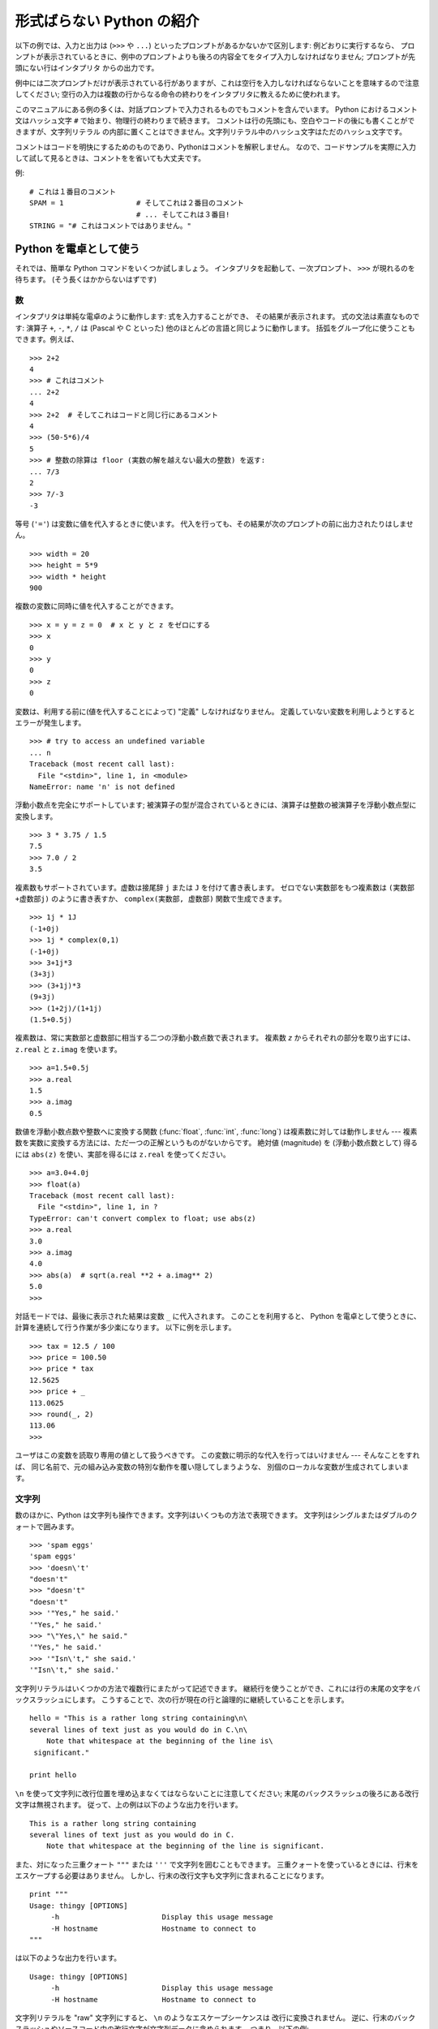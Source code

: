 .. _tut-informal:

**************************
形式ばらない Python の紹介
**************************

以下の例では、入力と出力は (``>>>`` や ``...``) といったプロンプトがあるかないかで区別します: 例どおりに実行するなら、
プロンプトが表示されているときに、例中のプロンプトよりも後ろの内容全てをタイプ入力しなければなりません; プロンプトが先頭にない行はインタプリタ
からの出力です。

例中には二次プロンプトだけが表示されている行がありますが、これは空行を入力しなければならないことを意味するので注意してください;
空行の入力は複数の行からなる命令の終わりをインタプリタに教えるために使われます。

このマニュアルにある例の多くは、対話プロンプトで入力されるものでもコメントを含んでいます。
Python におけるコメント文はハッシュ文字 ``#`` で始まり、物理行の終わりまで続きます。
コメントは行の先頭にも、空白やコードの後にも書くことができますが、文字列リテラル
の内部に置くことはできません。文字列リテラル中のハッシュ文字はただのハッシュ文字です。

コメントはコードを明快にするためのものであり、Pythonはコメントを解釈しません。
なので、コードサンプルを実際に入力して試して見るときは、コメントをを省いても大丈夫です。

例::

   # これは１番目のコメント
   SPAM = 1                 # そしてこれは２番目のコメント
                            # ... そしてこれは３番目!
   STRING = "# これはコメントではありません。"


.. _tut-calculator:

Python を電卓として使う
=======================

それでは、簡単な Python コマンドをいくつか試しましょう。
インタプリタを起動して、一次プロンプト、 ``>>>`` が現れるのを待ちます。
(そう長くはかからないはずです)


.. _tut-numbers:

数
--

インタプリタは単純な電卓のように動作します:  式を入力することができ、
その結果が表示されます。
式の文法は素直なものです: 演算子 ``+``, ``-``, ``*``, ``/``  は
(Pascal や C といった) 他のほとんどの言語と同じように動作します。
括弧をグループ化に使うこともできます。例えば、

.. % Numbers
.. % % The interpreter acts as a simple calculator: you can type an
.. % % expression at it and it will write the value.  Expression syntax is
.. % % straightforward: the operators \code{+}, \code{-}, \code{*} and
.. % % \code{/} work just like in most other languages (for example, Pascal
.. % % or C); parentheses can be used for grouping.  For example:

::

   >>> 2+2
   4
   >>> # これはコメント
   ... 2+2
   4
   >>> 2+2  # そしてこれはコードと同じ行にあるコメント
   4
   >>> (50-5*6)/4
   5
   >>> # 整数の除算は floor (実数の解を越えない最大の整数) を返す:
   ... 7/3
   2
   >>> 7/-3
   -3

等号 (``'='``) は変数に値を代入するときに使います。
代入を行っても、その結果が次のプロンプトの前に出力されたりはしません。

::

   >>> width = 20
   >>> height = 5*9
   >>> width * height
   900

複数の変数に同時に値を代入することができます。

::

   >>> x = y = z = 0  # x と y と z をゼロにする
   >>> x
   0
   >>> y
   0
   >>> z
   0

変数は、利用する前に(値を代入することによって) "定義" しなければなりません。
定義していない変数を利用しようとするとエラーが発生します。

::

   >>> # try to access an undefined variable
   ... n
   Traceback (most recent call last):
     File "<stdin>", line 1, in <module>
   NameError: name 'n' is not defined

浮動小数点を完全にサポートしています;
被演算子の型が混合されているときには、演算子は整数の被演算子を浮動小数点型に変換します。

::

   >>> 3 * 3.75 / 1.5
   7.5
   >>> 7.0 / 2
   3.5

複素数もサポートされています。虚数は接尾辞 ``j`` または ``J`` を付けて書き表します。
ゼロでない実数部をもつ複素数は ``(実数部+虚数部j)`` のように書き表すか、
``complex(実数部, 虚数部)`` 関数で生成できます。

::

   >>> 1j * 1J
   (-1+0j)
   >>> 1j * complex(0,1)
   (-1+0j)
   >>> 3+1j*3
   (3+3j)
   >>> (3+1j)*3
   (9+3j)
   >>> (1+2j)/(1+1j)
   (1.5+0.5j)

複素数は、常に実数部と虚数部に相当する二つの浮動小数点数で表されます。
複素数 *z* からそれぞれの部分を取り出すには、 ``z.real``  と ``z.imag`` を使います。

::

   >>> a=1.5+0.5j
   >>> a.real
   1.5
   >>> a.imag
   0.5

数値を浮動小数点数や整数へに変換する関数 (:func:`float`, :func:`int`, :func:`long`) は複素数に対しては動作しません
---  複素数を実数に変換する方法には、ただ一つの正解というものがないからです。
絶対値 (magnitude) を (浮動小数点数として) 得るには
``abs(z)`` を使い、実部を得るには ``z.real`` を使ってください。

::

   >>> a=3.0+4.0j
   >>> float(a)
   Traceback (most recent call last):
     File "<stdin>", line 1, in ?
   TypeError: can't convert complex to float; use abs(z)
   >>> a.real
   3.0
   >>> a.imag
   4.0
   >>> abs(a)  # sqrt(a.real **2 + a.imag** 2)
   5.0
   >>>

対話モードでは、最後に表示された結果は変数 ``_`` に代入されます。
このことを利用すると、 Python を電卓として使うときに、計算を連続して行う作業が多少楽になります。
以下に例を示します。

::

   >>> tax = 12.5 / 100
   >>> price = 100.50
   >>> price * tax
   12.5625
   >>> price + _
   113.0625
   >>> round(_, 2)
   113.06
   >>>

ユーザはこの変数を読取り専用の値として扱うべきです。
この変数に明示的な代入を行ってはいけません --- そんなことをすれば、
同じ名前で、元の組み込み変数の特別な動作を覆い隠してしまうような、
別個のローカルな変数が生成されてしまいます。


.. _tut-strings:

文字列
------

数のほかに、Python は文字列も操作できます。文字列はいくつもの方法で表現できます。
文字列はシングルまたはダブルのクォートで囲みます。

::

   >>> 'spam eggs'
   'spam eggs'
   >>> 'doesn\'t'
   "doesn't"
   >>> "doesn't"
   "doesn't"
   >>> '"Yes," he said.'
   '"Yes," he said.'
   >>> "\"Yes,\" he said."
   '"Yes," he said.'
   >>> '"Isn\'t," she said.'
   '"Isn\'t," she said.'

文字列リテラルはいくつかの方法で複数行にまたがって記述できます。
継続行を使うことができ、これには行の末尾の文字をバックスラッシュにします。
こうすることで、次の行が現在の行と論理的に継続していることを示します。

.. % % String literals can span multiple lines in several ways.  Continuation
.. % % lines can be used, with a backslash as the last character on the line
.. % % indicating that the next line is a logical continuation of the line:

::

   hello = "This is a rather long string containing\n\
   several lines of text just as you would do in C.\n\
       Note that whitespace at the beginning of the line is\
    significant."

   print hello

``\n`` を使って文字列に改行位置を埋め込まなくてはならないことに注意してください;
末尾のバックスラッシュの後ろにある改行文字は無視されます。
従って、上の例は以下のような出力を行います。

::

   This is a rather long string containing
   several lines of text just as you would do in C.
       Note that whitespace at the beginning of the line is significant.

また、対になった三重クォート ``"""`` または ``'''`` で文字列を囲むこともできます。
三重クォートを使っているときには、行末をエスケープする必要はありません。
しかし、行末の改行文字も文字列に含まれることになります。

::

   print """
   Usage: thingy [OPTIONS]
        -h                        Display this usage message
        -H hostname               Hostname to connect to
   """

は以下のような出力を行います。

::

   Usage: thingy [OPTIONS]
        -h                        Display this usage message
        -H hostname               Hostname to connect to

文字列リテラルを "raw" 文字列にすると、 ``\n`` のようなエスケープシーケンスは
改行に変換されません。
逆に、行末のバックスラッシュやソースコード中の改行文字が文字列データに含められます。
つまり、以下の例:

::

   hello = r"This is a rather long string containing\n\
   several lines of text much as you would do in C."

   print hello

は、以下のような出力を行います。

::

   This is a rather long string containing\n\
   several lines of text much as you would do in C.

インタプリタは、文字列演算の結果を、タイプして入力する時と同じ方法で出力します:
文字列はクオート文字で囲い、クオート文字自体やその他の特別な文字は、
正しい文字が表示されるようにするためにバックスラッシュでエスケープします。
文字列がシングルクオートを含み、かつダブルクオートを含まない場合には、全体をダブルクオートで囲います。
そうでない場合にはシングルクオートで囲みます。
(後で述べる :keyword:`print` を使って、クオートやエスケープのない文字列を表示することができます。)

文字列は ``+`` 演算子で連結させる (くっつけて一つにする) ことができ、
``*`` 演算子で反復させることができます。

::

   >>> word = 'Help' + 'A'
   >>> word
   'HelpA'
   >>> '<' + word*5 + '>'
   '<HelpAHelpAHelpAHelpAHelpA>'

互いに隣あった二つの文字列リテラルは自動的に連結されます:
例えば、上記の最初の行は ``word = 'Help' 'A'`` と書くこともできました;
この機能は二つともリテラルの場合にのみ働くもので、任意の文字列表現で使うことができるわけではありません。

.. % % Two string literals next to each other are automatically concatenated;
.. % % the first line above could also have been written \samp{word = 'Help'
.. % % 'A'}; this only works with two literals, not with arbitrary string
.. % % expressions:

::

   >>> 'str' 'ing'             #  <-  これは ok
   'string'
   >>> 'str'.strip() + 'ing'   #  <-  これは ok
   'string'
   >>> 'str'.strip() 'ing'     #  <-  これはダメ
     File "<stdin>", line 1, in ?
       'str'.strip() 'ing'
                     ^
   SyntaxError: invalid syntax

文字列は添字表記 (インデクス表記) することができます;
C 言語と同じく、文字列の最初の文字の添字 (インデクス) は 0 となります。
独立した文字型というものはありません; 単一の文字は、単にサイズが 1 の文字列です。
Icon 言語と同じく、部分文字列を  *スライス表記*:
コロンで区切られた二つのインデクスで指定することができます。

.. % % Strings can be subscripted (indexed); like in C, the first character
.. % % of a string has subscript (index) 0.  There is no separate character
.. % % type; a character is simply a string of size one.  Like in Icon,
.. % % substrings can be specified with the \emph{slice notation}: two indices
.. % % separated by a colon.

::

   >>> word[4]
   'A'
   >>> word[0:2]
   'He'
   >>> word[2:4]
   'lp'

スライスのインデクスには便利なデフォルト値があります; 最初のインデクスを省略すると、0 と見なされます。
第 2 のインデクスを省略すると、スライスしようとする文字列のサイズとみなされます。

.. % % Slice indices have useful defaults; an omitted first index defaults to
.. % % zero, an omitted second index defaults to the size of the string being
.. % % sliced.

::

   >>> word[:2]    # 最初の 2 文字
   'He'
   >>> word[2:]    # 最初の 2 文字を除くすべて
   'lpA'

C 言語の文字列と違い、Python の文字列は変更できません。
インデックス指定された文字列中のある位置に代入を行おうとするとエラーになります:

.. % % Unlike a C string, Python strings cannot be changed.  Assigning to an
.. % % indexed position in the string results in an error:

::

   >>> word[0] = 'x'
   Traceback (most recent call last):
     File "<stdin>", line 1, in ?
   TypeError: object doesn't support item assignment
   >>> word[:1] = 'Splat'
   Traceback (most recent call last):
     File "<stdin>", line 1, in ?
   TypeError: object doesn't support slice assignment

一方、文字列同士の内容を組み合わせた新しい文字列の生成は、簡単で効率的です。

.. % % However, creating a new string with the combined content is easy and
.. % % efficient:

::

   >>> 'x' + word[1:]
   'xelpA'
   >>> 'Splat' + word[4]
   'SplatA'

スライス演算には便利な不変式があります:  ``s[:i] + s[i:]`` は ``s`` に等しくなります。

.. % % Here's a useful invariant of slice operations:
.. % % \code{s[:i] + s[i:]} equals \code{s}.

::

   >>> word[:2] + word[2:]
   'HelpA'
   >>> word[:3] + word[3:]
   'HelpA'

スライス表記に行儀の悪いインデクス指定をしても、値はたしなみよく処理されます:
インデクスが大きすぎる場合は文字列のサイズと置き換えられます。
スライスの下境界 (文字列の左端) よりも小さいインデクス値を上境界 (文字列の右端) に指定すると、空文字列が返されます。

.. % % Degenerate slice indices are handled gracefully: an index that is too
.. % % large is replaced by the string size, an upper bound smaller than the
.. % % lower bound returns an empty string.

::

   >>> word[1:100]
   'elpA'
   >>> word[10:]
   ''
   >>> word[2:1]
   ''

インデクスを負の数にして、右から数えることもできます。例えば:

.. % % Indices may be negative numbers, to start counting from the right.
.. % % For example:

::

   >>> word[-1]     # 末尾の文字
   'A'
   >>> word[-2]     # 末尾から 2 つめの文字
   'p'
   >>> word[-2:]    # 末尾の 2 文字
   'pA'
   >>> word[:-2]    # 末尾の 2 文字を除くすべて
   'Hel'

-0 は 0 と全く同じなので、右から数えることができません。注意してください!

.. % % But note that -0 is really the same as 0, so it does not count from
.. % % the right!

::

   >>> word[-0]     # (-0 は 0 に等しい)
   'H'

負で、かつ範囲外のインデクスをスライス表記で行うと、インデクスは切り詰められます。
しかし、単一の要素を指定する (スライスでない) インデクス指定でこれを行ってはいけません:

.. % % Out-of-range negative slice indices are truncated, but don't try this
.. % % for single-element (non-slice) indices:

::

   >>> word[-100:]
   'HelpA'
   >>> word[-10]    # エラー
   Traceback (most recent call last):
     File "<stdin>", line 1, in ?
   IndexError: string index out of range

スライスの働きかたをおぼえる良い方法は、インデクスが文字と文字の *あいだ (between)* を指しており、最初の文字の左端が 0
になっていると考えることです。そうすると、 *n* 文字からなる文字列中の最後の文字の右端はインデクス *n* となります。例えば:

.. % % The best way to remember how slices work is to think of the indices as
.. % % pointing \emph{between} characters, with the left edge of the first
.. % % character numbered 0.  Then the right edge of the last character of a
.. % % string of \var{n} characters has index \var{n}, for example:

::

    +---+---+---+---+---+
    | H | e | l | p | A |
    +---+---+---+---+---+
    0   1   2   3   4   5
   -5  -4  -3  -2  -1

といった具合です。

数が記された行のうち、最初の方の行は、文字列中のインデクス 0...5 の位置を表します; 次の行は、対応する負のインデクスを表しています。 *i* から
*j* までのスライスは、それぞれ *i*, *j*  とラベル付けされたけられた端点間のすべての文字からなります。

.. % % The first row of numbers gives the position of the indices 0...5 in
.. % % the string; the second row gives the corresponding negative indices.
.. % % The slice from \var{i} to \var{j} consists of all characters between
.. % % the edges labeled \var{i} and \var{j}, respectively.

非負のインデクス対の場合、スライスされたシーケンスの長さは、スライスの両端のインデクスが境界内にあるかぎり、インデクス間の差になります。例えば、
``word[1:3]`` の長さは 2 になります。

.. % % For non-negative indices, the length of a slice is the difference of
.. % % the indices, if both are within bounds.  For example, the length of
.. % % \code{word[1:3]} is 2.

組込み関数 :func:`len` は文字列の長さ (length) を返します。

.. % % The built-in function \function{len()} returns the length of a string:

::

   >>> s = 'supercalifragilisticexpialidocious'
   >>> len(s)
   34


.. seealso::

   :ref:`typesseq`
      次節で記述されている文字列および Unicode 文字列は *シーケンス型* の例であり、
      シーケンス型でサポートされている共通の操作をサポートしています。

   :ref:`string-methods`
      (バイト)文字列や Unicode 文字列では、基本的な変換や検索を行うための
      数多くのメソッドをサポートしています。

   :ref:`new-string-formatting`
      :meth:`str.format` を使った文字列のフォーマットについて、ここで解説されています。

   :ref:`string-formatting`
      (バイト)文字列や Unicode 文字列が ``%`` 演算子の左オペランドである場合に
      呼び出される(古い)フォーマット操作については、ここで詳しく記述されています。


.. _tut-unicodestrings:

Unicode 文字列
--------------

.. sectionauthor:: Marc-Andre Lemburg <mal@lemburg.com>


.. % Unicode Strings

Python 2.0 から、プログラマはテキスト・データを格納するための新しいデータ型、
Unicode オブジェクトを利用できるようになりました。
Unicode オブジェクトを使うと、Unicode データ (http://www.unicode.org/ 参照)
を記憶したり、操作したりできます。
また、 Unicode オブジェクトは既存の文字列オブジェクトとよく統合していて、
必要に応じた自動変換機能を提供しています。

.. % % Starting with Python 2.0 a new data type for storing text data is
.. % % available to the programmer: the Unicode object. It can be used to
.. % % store and manipulate Unicode data (see \url{http://www.unicode.org/})
.. % % and integrates well with the existing string objects providing
.. % % auto-conversions where necessary.

Unicode には、古今のテキストで使われているあらゆる書き文字のあらゆる文字について、対応付けを行うための一つの序数を規定しているという利点があります。
これまでは、書き文字のために利用可能な序数は 256 個しかなく、テキストは書き文字の対応付けを行っているコードページに束縛されているのが通常でした。
このことは、とりわけソフトウェアの国際化 (通常 ``i18n`` --- ``'i'`` + 18 文字 + ``'n'`` の意) に対して大きな
混乱をもたらしました。Unicode では、すべての書き文字に対して単一のコードページを定義することで、これらの問題を解決しています。

.. % % Unicode has the advantage of providing one ordinal for every character
.. % % in every script used in modern and ancient texts. Previously, there
.. % % were only 256 possible ordinals for script characters and texts were
.. % % typically bound to a code page which mapped the ordinals to script
.. % % characters. This lead to very much confusion especially with respect
.. % % to internationalization (usually written as \samp{i18n} ---
.. % % \character{i} + 18 characters + \character{n}) of software.  Unicode
.. % % solves these problems by defining one code page for all scripts.

Python では、Unicode 文字列の作成は通常の文字列を作成するのと同じように単純なものです:

.. % % Creating Unicode strings in Python is just as simple as creating
.. % % normal strings:

::

   >>> u'Hello World !'
   u'Hello World !'

クオートの前にある小文字の ``'u'`` は、Unicode 文字列を生成することになっていることを示します。文字列に特殊な文字を
含めたければ、Python の *Unicode-Escape* エンコーディングを使って行えます。以下はその方法を示しています:

.. % % The small \character{u} in front of the quote indicates that an
.. % % Unicode string is supposed to be created. If you want to include
.. % % special characters in the string, you can do so by using the Python
.. % % \emph{Unicode-Escape} encoding. The following example shows how:

::

   >>> u'Hello\u0020World !'
   u'Hello World !'

エスケープシーケンス ``\u0020`` は、序数の値 0x0020 を持つ  Unicode 文字 (スペース文字) を、指定場所に挿入することを示します。

.. % % The escape sequence \code{\e u0020} indicates to insert the Unicode
.. % % character with the ordinal value 0x0020 (the space character) at the
.. % % given position.

他の文字は、それぞれの序数値をそのまま Unicode の序数値に用いて解釈されます。多くの西洋諸国で使われている標準 Latin-1 エンコーディング
のリテラル文字列があれば、Unicode の下位 256 文字が Latin-1 の 256  文字と同じになっていて便利だと思うことでしょう。

.. % % Other characters are interpreted by using their respective ordinal
.. % % values directly as Unicode ordinals.  If you have literal strings
.. % % in the standard Latin-1 encoding that is used in many Western countries,
.. % % you will find it convenient that the lower 256 characters
.. % % of Unicode are the same as the 256 characters of Latin-1.

上級者のために、通常の文字列の場合と同じく raw モードもあります。
これには、文字列を開始するクオート文字の前に 'ur' を付けて、 Python に
*Raw-Unicode-Escape* エンコーディングを使わせなければなりません。
このモードでは、上記の ``\uXXXX`` の変換は、小文字の
'u' の前に奇数個のバックスラッシュがあるときにだけ適用されます。

.. % % For experts, there is also a raw mode just like the one for normal
.. % % strings. You have to prefix the opening quote with 'ur' to have
.. % % Python use the \emph{Raw-Unicode-Escape} encoding. It will only apply
.. % % the above \code{\e uXXXX} conversion if there is an uneven number of
.. % % backslashes in front of the small 'u'.

::

   >>> ur'Hello\u0020World !'
   u'Hello World !'
   >>> ur'Hello\\u0020World !'
   u'Hello\\\\u0020World !'

raw モードは、正規表現を記述する時のように、沢山のバックスラッシュを入力しなければならないときとても役に立ちます。

.. % % The raw mode is most useful when you have to enter lots of
.. % % backslashes, as can be necessary in regular expressions.

これら標準のエンコーディングにとは別に、Python では、既知の文字エンコーディングに基づいて Unicode 文字列を生成する一連の
手段を提供しています。

.. % % Apart from these standard encodings, Python provides a whole set of
.. % % other ways of creating Unicode strings on the basis of a known
.. % % encoding.

.. index:: builtin: unicode

組込み関数 :func:`unicode` は、登録されているすべての Unicode codecs (COder: エンコーダと DECoder
デコーダ) へのアクセス機能を提供します。codecs が変換できるエンコーディングには、よく知られているものとして *Latin-1*, *ASCII*,
*UTF-8* および *UTF-16* があります。後者の二つは可変長のエンコードで、各 Unicode 文字を 1
バイトまたはそれ以上のバイト列に保存します。デフォルトのエンコーディングは通常 ASCIIに設定されています。ASCIIでは 0 から 127 の範囲の
文字だけを通過させ、それ以外の文字は受理せずエラーを出します。 Unicode 文字列を印字したり、ファイルに書き出したり、 :func:`str`
で変換すると、デフォルトのエンコーディングを使った変換が行われます。

.. % % The built-in function \function{unicode()}\bifuncindex{unicode} provides
.. % % access to all registered Unicode codecs (COders and DECoders). Some of
.. % % the more well known encodings which these codecs can convert are
.. % % \emph{Latin-1}, \emph{ASCII}, \emph{UTF-8}, and \emph{UTF-16}.
.. % % The latter two are variable-length encodings that store each Unicode
.. % % character in one or more bytes. The default encoding is
.. % % normally set to \ASCII, which passes through characters in the range
.. % % 0 to 127 and rejects any other characters with an error.
.. % % When a Unicode string is printed, written to a file, or converted
.. % % with \function{str()}, conversion takes place using this default encoding.

::

   >>> u"abc"
   u'abc'
   >>> u"あいう"
   u'\x82\xa0\x82\xa2\x82\xa4'
   >>> str(u"あいう")
   Traceback (most recent call last):
     File "<stdin>", line 1, in ?
   UnicodeEncodeError: 'ascii' codec can't encode characters in position 0-5:
   ordinal not in range(128)

特定のエンコーディングを使って Unicode 文字列を 8 ビットの文字列に変換するために、Unicode オブジェクトでは :func:`encode`
メソッドを提供しています。このメソッドは単一の引数としてエンコーディングの名前をとります。エンコーディング名には小文字の使用が推奨されています。

.. % % To convert a Unicode string into an 8-bit string using a specific
.. % % encoding, Unicode objects provide an \function{encode()} method
.. % % that takes one argument, the name of the encoding.  Lowercase names
.. % % for encodings are preferred.

::

   >>> u"あいう".encode('utf-8')
   '\xc2\x82\xc2\xa0\xc2\x82\xc2\xa2\xc2\x82\xc2\xa4'

特定のエンコーディングで書かれているデータがあり、そこから Unicode 文字列を生成したいなら、 :func:`unicode` を使い、第 2
引数にエンコーディング名を指定します。

.. % % If you have data in a specific encoding and want to produce a
.. % % corresponding Unicode string from it, you can use the
.. % % \function{unicode()} function with the encoding name as the second
.. % % argument.

::

   unicode('\xc2\x82\xc2\xa0\xc2\x82\xc2\xa2\xc2\x82\xc2\xa4', 'utf-8')
   u'\x82\xa0\x82\xa2\x82\xa4'


.. _tut-lists:

リスト
------

Python は数多くの *複合 (compound)* データ型を備えており、別々の値を一まとめにするために使えます。
最も汎用的なデータ型は *リスト(list)* で、コンマで区切られた値からなるリストを各カッコで囲んだものとして書き表されます。
リストの要素をすべて同じ型にする必要はありません。

.. % Lists
.. % % Python knows a number of \emph{compound} data types, used to group
.. % % together other values.  The most versatile is the \emph{list}, which
.. % % can be written as a list of comma-separated values (items) between
.. % % square brackets.  List items need not all have the same type.

::

   >>> a = ['spam', 'eggs', 100, 1234]
   >>> a
   ['spam', 'eggs', 100, 1234]

文字列のインデクスと同じく、リストのインデクスは 0 から開始します。また、スライス、連結なども行えます:

.. % % Like string indices, list indices start at 0, and lists can be sliced,
.. % % concatenated and so on:

::

   >>> a[0]
   'spam'
   >>> a[3]
   1234
   >>> a[-2]
   100
   >>> a[1:-1]
   ['eggs', 100]
   >>> a[:2] + ['bacon', 2*2]
   ['spam', 'eggs', 'bacon', 4]
   >>> 3*a[:3] + ['Boo!']
   ['spam', 'eggs', 100, 'spam', 'eggs', 100, 'spam', 'eggs', 100, 'Boo!']

*変化不可能 (:term:`immutable`)* な文字列型と違い、リストは個々の要素を変更することができます。

.. % % Unlike strings, which are \emph{immutable}, it is possible to change
.. % % individual elements of a list:

::

   >>> a
   ['spam', 'eggs', 100, 1234]
   >>> a[2] = a[2] + 23
   >>> a
   ['spam', 'eggs', 123, 1234]

スライスに代入することもできます。スライスの代入を行って、リストのサイズを変更したり、完全に消すことさえできます:

.. % % Assignment to slices is also possible, and this can even change the size
.. % % of the list or clear it entirely:

::

   >>> # いくつかの項目を置換する:
   ... a[0:2] = [1, 12]
   >>> a
   [1, 12, 123, 1234]
   >>> # いくつかの項目を除去する:
   ... a[0:2] = []
   >>> a
   [123, 1234]
   >>> # いくつかの項目を挿入する:
   ... a[1:1] = ['bletch', 'xyzzy']
   >>> a
   [123, 'bletch', 'xyzzy', 1234]
   >>> # それ自身 (のコピー) を先頭に挿入する
   >>> a[:0] = a
   >>> a
   [123, 'bletch', 'xyzzy', 1234, 123, 'bletch', 'xyzzy', 1234]
   >>> # リストをクリアする: 全てのアイテムを空のリストに置換する
   >>> a[:] = []
   >>> a
   []

組込み関数 :func:`len` はリストにも適用できます。

.. % % The built-in function \function{len()} also applies to lists:

::

   >>> a = ['a', 'b', 'c', 'd']
   >>> len(a)
   4

リストを入れ子にする (ほかのリストを含むリストを造る) ことも可能です。例えば、

.. % % It is possible to nest lists (create lists containing other lists),
.. % % for example:

::

   >>> q = [2, 3]
   >>> p = [1, q, 4]
   >>> len(p)
   3
   >>> p[1]
   [2, 3]
   >>> p[1][0]
   2
   >>> p[1].append('xtra')     # 5.1節を参照
   >>> p
   [1, [2, 3, 'xtra'], 4]
   >>> q
   [2, 3, 'xtra']

最後の例では、 ``p[1]`` と ``q`` が実際には同一のオブジェクトを参照していることに注意してください!　 *オブジェクトの意味付け
(semantics)* については、後ほど触れることにします。

.. % % Note that in the last example, \code{p[1]} and \code{q} really refer to
.. % % the same object!  We'll come back to \emph{object semantics} later.


.. _tut-firststeps:

プログラミングへの第一歩
========================

もちろん、2 たす 2 よりももっと複雑な仕事にも Python を使うことができます。 *Fibonacci* 級数列の先頭の部分列は次のようにして
書くことができます:

.. % First Steps Towards Programming
.. % % Of course, we can use Python for more complicated tasks than adding
.. % % two and two together.  For instance, we can write an initial
.. % % sub-sequence of the \emph{Fibonacci} series as follows:

::

   >>> # Fibonacci 級数:
   ... # 二つの要素の和が次の要素を定義する
   ... a, b = 0, 1
   >>> while b < 10:
   ...     print b
   ...     a, b = b, a+b
   ...
   1
   1
   2
   3
   5
   8

上の例では、いくつか新しい機能を取り入れています。

.. % % This example introduces several new features.

* 最初の行には * 複数同時の代入 (multiple assignment)* が入っています: 変数 ``a`` と ``b`` は、それぞれ同時に新しい値
  0 と 1 になっています。この代入は最後の行でも再度使われており、代入が行われる前に右辺の式がまず評価されます。右辺の式は左から右へと
  順番に評価されます。

* :keyword:`while` は、条件 (ここでは ``b < 10``) が真である限り実行を繰り返し (ループし) ます。Python では、C
  言語と同様に、ゼロでない整数値は真となり、ゼロは偽です。条件式は文字列値やリスト値、実際には任意のシーケンス型でもかまいません。例中で使われている条件テスト
  は単なる比較です。標準的な比較演算子は C 言語と同様です: すなわち、 ``<`` (より小さい)、 ``>`` (より大きい)、 ``==`` (等しい)、
  ``<=`` (より小さいか等しい)、 ``>=`` (より大きいか等しい)、および ``!=`` (等しくない) 、です。

* ループの* 本体 (body)* は* インデント (indent, 字下げ)*  されています: インデントは Python
  において実行文をグループにまとめる方法です。Python は (いまだに!) 賢い入力行編集機能を提供していないので、
  インデントされた各行を入力するにはタブや (複数個の) スペースを使わなければなりません。実際には、Python へのより複雑な入力を準備する
  にはテキストエディタを使うことになるでしょう; ほとんどのテキストエディタは自動インデント機能を持っています。
  複合文を対話的に入力するときには、(パーザはいつ最後の行を入力したのか推し量ることができないので) 入力の完了を示すために最後に空行を
  続けなければなりません。基本ブロックの各行は同じだけインデントされていなければならないので注意してください。

* :keyword:`print` は指定した (1 つまたは複数の) 式の値を書き出します。 :keyword:`print` は、(電卓の例でしたように)
  単に値を出力したい式を書くのとは、複数の式や文字列を扱う方法が違います。文字列は引用符無しで出力され、複数の要素の間にはスペースが挿入されるので、
  以下のように出力をうまく書式化できます。 ::

     >>> i = 256*256
     >>> print 'The value of i is', i
     The value of i is 65536

  末尾にコンマを入れると、出力を行った後に改行されません:

  .. % % A trailing comma avoids the newline after the output:

  ::

     >>> a, b = 0, 1
     >>> while b < 1000:
     ...     print b,
     ...     a, b = b, a+b
     ...
     1 1 2 3 5 8 13 21 34 55 89 144 233 377 610 987

  インタプリタは、最後に入力した行がまだ完全な文になっていない場合、
  改行をはさんで次のプロンプトを出力することに注意してください。

  .. % % Note that the interpreter inserts a newline before it prints the next
  .. % % prompt if the last line was not completed.

